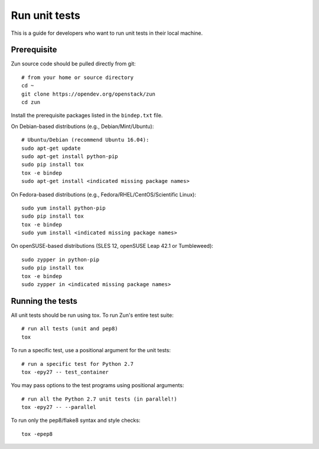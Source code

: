 ..
      Licensed under the Apache License, Version 2.0 (the "License"); you may
      not use this file except in compliance with the License. You may obtain
      a copy of the License at

          http://www.apache.org/licenses/LICENSE-2.0

      Unless required by applicable law or agreed to in writing, software
      distributed under the License is distributed on an "AS IS" BASIS, WITHOUT
      WARRANTIES OR CONDITIONS OF ANY KIND, either express or implied. See the
      License for the specific language governing permissions and limitations
      under the License.

==============
Run unit tests
==============

This is a guide for developers who want to run unit tests in their local
machine.

Prerequisite
============

Zun source code should be pulled directly from git::

    # from your home or source directory
    cd ~
    git clone https://opendev.org/openstack/zun
    cd zun

Install the prerequisite packages listed in the ``bindep.txt`` file.

On Debian-based distributions (e.g., Debian/Mint/Ubuntu)::

    # Ubuntu/Debian (recommend Ubuntu 16.04):
    sudo apt-get update
    sudo apt-get install python-pip
    sudo pip install tox
    tox -e bindep
    sudo apt-get install <indicated missing package names>

On Fedora-based distributions (e.g., Fedora/RHEL/CentOS/Scientific Linux)::

    sudo yum install python-pip
    sudo pip install tox
    tox -e bindep
    sudo yum install <indicated missing package names>

On openSUSE-based distributions (SLES 12, openSUSE Leap 42.1 or Tumbleweed)::

    sudo zypper in python-pip
    sudo pip install tox
    tox -e bindep
    sudo zypper in <indicated missing package names>

Running the tests
=================

All unit tests should be run using tox. To run Zun's entire test suite::

    # run all tests (unit and pep8)
    tox

To run a specific test, use a positional argument for the unit tests::

    # run a specific test for Python 2.7
    tox -epy27 -- test_container

You may pass options to the test programs using positional arguments::

    # run all the Python 2.7 unit tests (in parallel!)
    tox -epy27 -- --parallel

To run only the pep8/flake8 syntax and style checks::

    tox -epep8
